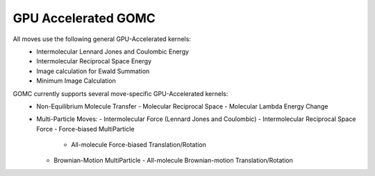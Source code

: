 GPU Accelerated GOMC
====================

All moves use the following general GPU-Accelerated kernels:
  - Intermolecular Lennard Jones and Coulombic Energy
  - Intermolecular Reciprocal Space Energy
  - Image calculation for Ewald Summation
  - Minimum Image Calculation

GOMC currently supports several move-specific GPU-Accelerated kernels:
  - Non-Equilibrium Molecule Transfer
    - Molecular Reciprocal Space
    - Molecular Lambda Energy Change

  - Multi-Particle Moves:
    - Intermolecular Force (Lennard Jones and Coulombic)
    - Intermolecular Reciprocal Space Force
    - Force-biased MultiParticle
      - All-molecule Force-biased Translation/Rotation
    - Brownian-Motion MultiParticle
      - All-molecule Brownian-motion Translation/Rotation
